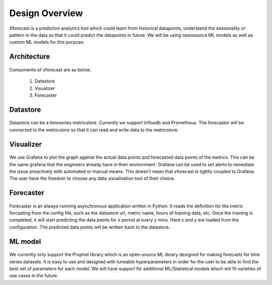 Design Overview
===============

Xforecast is a predictive analytics tool which could learn from historical datapoints, understand the seasonality or pattern in the data so that it could predict the datapoints in future.
We will be using opensource ML models as well as custom ML models for this purpose.

Architecture
------------

    .. image:: images/architec.jpeg
        :width: 400
        :align: center
        :alt: xforecast architecture diagram

Components of xforecast are as below,

    1. Datastore
    2. Visualizer
    3. Forecaster

Datastore
---------

    .. image:: images/datastore.png
        :width: 350
        :align: center
        :alt: datastore logo

    

Datastore can be a timeseries metricstore. Currently we support Influxdb and Prometheus.
The forecaster will be connected to the metricstore so that it can read and write data to the metricstore.

Visualizer
----------

    .. image:: images/grafana.jpg
            :width: 200
            :align: center
            :alt: Grafana image

We use Grafana to plot the graph against the actual data points and forecasted data points of the metrics. This can be the same grafana that the engineers already have in their environment.
Grafana can be used to set alerts to remediate the issue proactively with automated or manual means. This doesn't mean that xforecast is tightly coupled to Grafana. The user have the freedom
to choose any data visualisation tool of their choice.

Forecaster
----------

    .. image:: images/python.png
        :width: 150
        :align: center
        :alt: python Logo

Forecaster is an always-running asynchronous application written in Python. It reads the definition for the metric forcasting from the config file; such as the datastore url, metric name, 
hours of training data, etc. Once the training is completed, it will start predicting the data points for x period at every y mins. Here x and y are loaded from the configuration. 
The predicted data points will be written back to the datastore.

ML model
--------

    .. image:: images/prophet.png
        :width: 250
        :align: center
        :alt: prophet Logo

We currently only support the Prophet library which is an open-source ML library designed for making forecasts for time series datasets. It is easy to use and designed with tuneable hyperparameters
in order for the user to be able to find the best set of parameters for each model. We will have support for additional ML/Statistical models which will fit varieties of use cases in the future.
